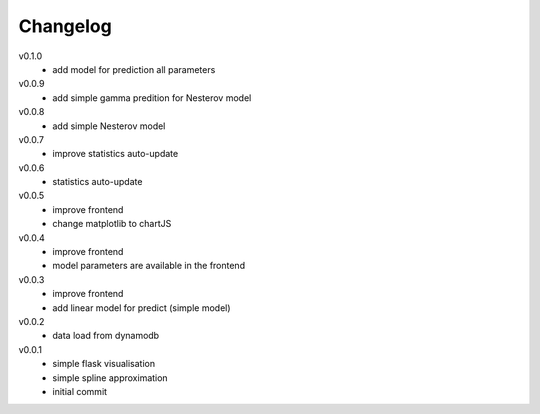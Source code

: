 #########
Changelog
#########

v0.1.0
  - add model for prediction all parameters

v0.0.9
  - add simple gamma predition for Nesterov model

v0.0.8
  - add simple Nesterov model

v0.0.7
  - improve statistics auto-update

v0.0.6
  - statistics auto-update

v0.0.5
  - improve frontend
  - change matplotlib to chartJS

v0.0.4
  - improve frontend
  - model parameters are available in the frontend

v0.0.3
  - improve frontend
  - add linear model for predict (simple model)

v0.0.2
  - data load from dynamodb

v0.0.1
  - simple flask visualisation
  - simple spline approximation
  - initial commit
